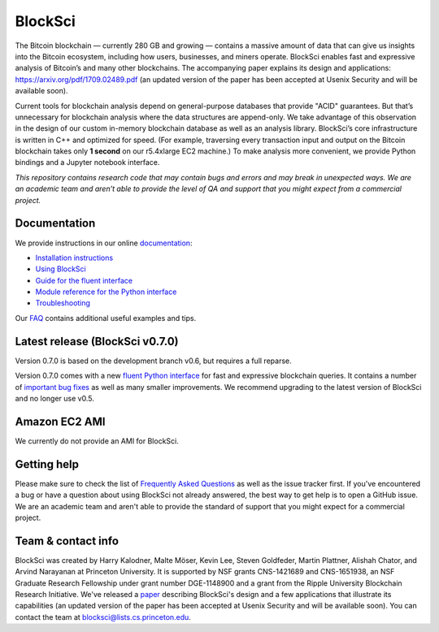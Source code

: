 BlockSci
~~~~~~~~~~~~~~~~~~

The Bitcoin blockchain — currently 280 GB and growing — contains a massive amount of data that can give us insights into the Bitcoin ecosystem, including how users, businesses, and miners operate. BlockSci enables fast and expressive analysis of Bitcoin’s and many other blockchains. The accompanying paper explains its design and applications: https://arxiv.org/pdf/1709.02489.pdf (an updated version of the paper has been accepted at Usenix Security and will be available soon).

Current tools for blockchain analysis depend on general-purpose databases that provide "ACID" guarantees. But that’s unnecessary for blockchain analysis where the data structures are append-only. We take advantage of this observation in the design of our custom in-memory blockchain database as well as an analysis library. BlockSci’s core infrastructure is written in C++ and optimized for speed. (For example, traversing every transaction input and output on the Bitcoin blockchain takes only **1 second** on our r5.4xlarge EC2 machine.) To make analysis more convenient, we provide Python bindings and a Jupyter notebook interface.

*This repository contains research code that may contain bugs and errors and may break in unexpected ways. We are an academic team and aren’t able to provide the level of QA and support that you might expect from a commercial project.*


Documentation
=====================

We provide instructions in our online documentation_:

- `Installation instructions`_

- `Using BlockSci`_

- `Guide for the fluent interface`_

- `Module reference for the Python interface`_

- `Troubleshooting`_

.. _documentation: https://citp.github.io/BlockSci/

.. _Installation instructions: https://citp.github.io/BlockSci/setup.html

.. _Guide for the fluent interface: https://citp.github.io/BlockSci/fluent-interface.html

.. _Using BlockSci: https://citp.github.io/BlockSci/using-blocksci.html

.. _Module reference for the Python interface: https://citp.github.io/BlockSci/reference/reference.html

.. _Troubleshooting: https://citp.github.io/BlockSci/troubleshooting.html


Our FAQ_ contains additional useful examples and tips.

.. _FAQ: https://github.com/citp/BlockSci/wiki


Latest release (BlockSci v0.7.0)
================================

Version 0.7.0 is based on the development branch v0.6, but requires a full reparse.

Version 0.7.0 comes with a new `fluent Python interface`_ for fast and expressive blockchain queries. It contains a number of `important bug fixes`_ as well as many smaller improvements. We recommend upgrading to the latest version of BlockSci and no longer use v0.5.

.. _important bug fixes: https://citp.github.io/BlockSci/changelog.html
.. _fluent Python interface: https://citp.github.io/BlockSci/fluent-interface.html

Amazon EC2 AMI
==============================

We currently do not provide an AMI for BlockSci.


Getting help
============

Please make sure to check the list of `Frequently Asked Questions`_ as well as the issue tracker first.
If you've encountered a bug or have a question about using BlockSci not already answered, the best way to get help is to open a GitHub issue. We are an academic team and aren't able to provide the standard of support that you might expect for a commercial project.

.. _Frequently Asked Questions: https://github.com/citp/BlockSci/wiki


Team & contact info
===================

BlockSci was created by Harry Kalodner, Malte Möser, Kevin Lee, Steven Goldfeder, Martin Plattner, Alishah Chator, and Arvind Narayanan at Princeton University. It is supported by NSF grants CNS-1421689 and CNS-1651938, an NSF Graduate Research Fellowship under grant number DGE-1148900 and a grant from the Ripple University Blockchain Research Initiative. We've released a paper_ describing BlockSci's design and a few applications that illustrate its capabilities (an updated version of the paper has been accepted at Usenix Security and will be available soon). You can contact the team at blocksci@lists.cs.princeton.edu.

.. _paper: https://arxiv.org/abs/1709.02489
